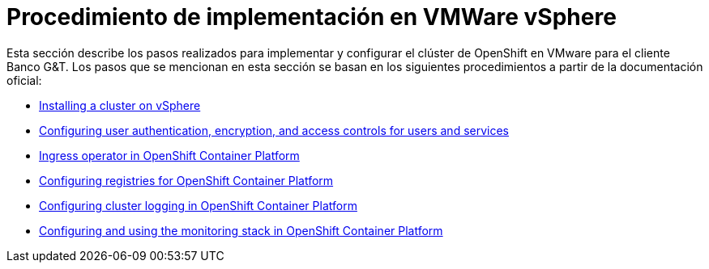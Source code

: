 = Procedimiento de implementación en VMWare vSphere
Esta sección describe los pasos realizados para implementar y configurar el clúster de OpenShift en VMware para el cliente Banco G&T. Los pasos que se mencionan en esta sección se basan en los siguientes procedimientos a partir de la documentación oficial:


* https://access.redhat.com/documentation/en-us/openshift_container_platform/4.16/html/installing_on_vsphere/installing-on-vsphere[Installing a cluster on vSphere]
* https://access.redhat.com/documentation/en-us/openshift_container_platform/4.16/html/authentication/index[Configuring user authentication, encryption, and access controls for users and services]
* https://access.redhat.com/documentation/en-us/openshift_container_platform/4.16/html/networking/configuring-ingress[Ingress operator in OpenShift Container Platform]
* https://access.redhat.com/documentation/en-us/openshift_container_platform/4.16/html/registry/index[Configuring registries for OpenShift Container Platform]
* https://access.redhat.com/documentation/en-us/openshift_container_platform/4.16/html/logging/index[Configuring cluster logging in OpenShift Container Platform]
* https://access.redhat.com/documentation/en-us/openshift_container_platform/{ocp_version}/html/monitoring/index[Configuring and using the monitoring stack in OpenShift Container Platform]

//== Preparación de requisitos
//include::ocp4x-vmware-appendix-pre-reqs.adoc[leveloffset=+2]

//== Implementación de OpenShift en VMWare usando Installer Provisioned Infrastructure (IPI)
//include::ocp4x-vmware-appendix-vsphere-deploy.adoc[leveloffset=+2]

//== Configuraciones Post Implementación
//include::ocp4x-vmware-appendix-post-deployment.adoc[leveloffset=+2]


